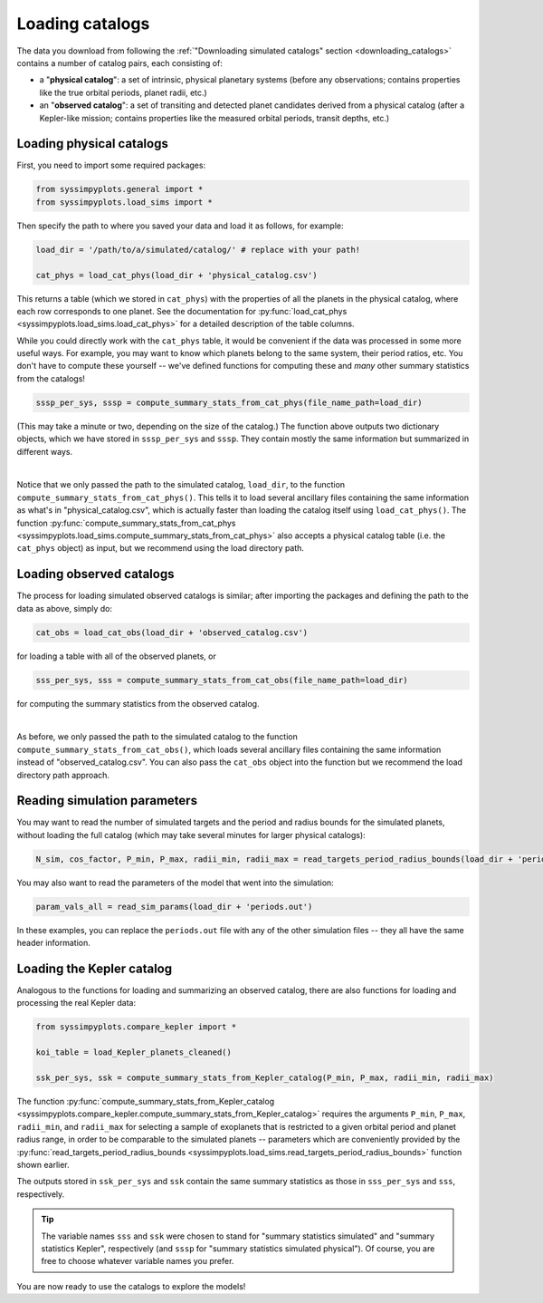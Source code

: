Loading catalogs
================

The data you download from following the :ref:`"Downloading simulated catalogs" section <downloading_catalogs>` contains a number of catalog pairs, each consisting of:

- a "**physical catalog**": a set of intrinsic, physical planetary systems (before any observations; contains properties like the true orbital periods, planet radii, etc.)
- an "**observed catalog**": a set of transiting and detected planet candidates derived from a physical catalog (after a Kepler-like mission; contains properties like the measured orbital periods, transit depths, etc.)


Loading physical catalogs
-------------------------

First, you need to import some required packages:

.. code-block:: python

   from syssimpyplots.general import *
   from syssimpyplots.load_sims import *

Then specify the path to where you saved your data and load it as follows, for example:

.. code-block:: python

   load_dir = '/path/to/a/simulated/catalog/' # replace with your path!

   cat_phys = load_cat_phys(load_dir + 'physical_catalog.csv')

This returns a table (which we stored in ``cat_phys``) with the properties of all the planets in the physical catalog, where each row corresponds to one planet. See the documentation for :py:func:`load_cat_phys <syssimpyplots.load_sims.load_cat_phys>` for a detailed description of the table columns.

While you could directly work with the ``cat_phys`` table, it would be convenient if the data was processed in some more useful ways. For example, you may want to know which planets belong to the same system, their period ratios, etc. You don't have to compute these yourself -- we've defined functions for computing these and *many* other summary statistics from the catalogs!

.. code-block:: python

   sssp_per_sys, sssp = compute_summary_stats_from_cat_phys(file_name_path=load_dir)

(This may take a minute or two, depending on the size of the catalog.) The function above outputs two dictionary objects, which we have stored in ``sssp_per_sys`` and ``sssp``. They contain mostly the same information but summarized in different ways.

.. collapse:: What do they contain?

   ``sssp_per_sys`` includes the detailed properties of each individual planetary system. Most of its data fields are two-dimensional arrays, with the first dimension (i.e. indexing rows) running through the different systems and the second dimension (i.e. indexing columns) running through the different planets in a system. For example, ``sssp_per_sys['P_all']`` gives a 2-d array of orbital periods.

   .. warning::

      Each row is padded with zeros, since different systems have different numbers of planets.

   Some fields in ``sssp_per_sys`` are one-dimensional arrays, i.e. for system-level quantities such as the multiplicity of each system (``sssp_per_sys['Mtot_all']``).

   On the other hand, ``sssp`` contains only one-dimensional arrays, such as ``sssp['P_all']`` for the orbital periods of all the planets in the catalog. This loses information about which planet(s) belong to which system, but is very convenient for plotting histograms, or performing simple calculations like computing the median period or the number of planets with periods less than 10 days.

   For a complete list of all the data fields, see the documentation for the :py:func:`compute_summary_stats_from_cat_phys <syssimpyplots.load_sims.compute_summary_stats_from_cat_phys>` function.

|

Notice that we only passed the path to the simulated catalog, ``load_dir``, to the function ``compute_summary_stats_from_cat_phys()``. This tells it to load several ancillary files containing the same information as what's in "physical_catalog.csv", which is actually faster than loading the catalog itself using ``load_cat_phys()``. The function :py:func:`compute_summary_stats_from_cat_phys <syssimpyplots.load_sims.compute_summary_stats_from_cat_phys>` also accepts a physical catalog table (i.e. the ``cat_phys`` object) as input, but we recommend using the load directory path.


Loading observed catalogs
-------------------------

The process for loading simulated observed catalogs is similar; after importing the packages and defining the path to the data as above, simply do:

.. code-block:: python

   cat_obs = load_cat_obs(load_dir + 'observed_catalog.csv')

for loading a table with all of the observed planets, or

.. code-block:: python

   sss_per_sys, sss = compute_summary_stats_from_cat_obs(file_name_path=load_dir)

for computing the summary statistics from the observed catalog.

.. collapse:: What do they contain?

   Analogous to the dictionaries for the physical catalogs, ``sss_per_sys`` includes the detailed properties of each individual planetary system (mostly two-dimensional arrays), while ``sss`` includes only one-dimensional arrays. For example, ``sss_per_sys['P_obs']`` gives a 2-d array of the observed orbital periods, while ``sss['P_obs']`` gives the same periods as a 1-d array.

   .. warning::

      Again, each row in a 2-d array is padded with either zeros or negative ones, since different systems have different numbers of observed planets!

   For a complete list of all the data fields, see the documentation for the :py:func:`compute_summary_stats_from_cat_obs <syssimpyplots.load_sims.compute_summary_stats_from_cat_obs>` function.

|

As before, we only passed the path to the simulated catalog to the function ``compute_summary_stats_from_cat_obs()``, which loads several ancillary files containing the same information instead of "observed_catalog.csv". You can also pass the ``cat_obs`` object into the function but we recommend the load directory path approach.


Reading simulation parameters
-----------------------------

You may want to read the number of simulated targets and the period and radius bounds for the simulated planets, without loading the full catalog (which may take several minutes for larger physical catalogs):

.. code-block:: python

   N_sim, cos_factor, P_min, P_max, radii_min, radii_max = read_targets_period_radius_bounds(load_dir + 'periods.out')

You may also want to read the parameters of the model that went into the simulation:

.. code-block:: python

   param_vals_all = read_sim_params(load_dir + 'periods.out')

In these examples, you can replace the ``periods.out`` file with any of the other simulation files -- they all have the same header information.


Loading the Kepler catalog
--------------------------

Analogous to the functions for loading and summarizing an observed catalog, there are also functions for loading and processing the real Kepler data:

.. code-block:: python

   from syssimpyplots.compare_kepler import *

   koi_table = load_Kepler_planets_cleaned()

   ssk_per_sys, ssk = compute_summary_stats_from_Kepler_catalog(P_min, P_max, radii_min, radii_max)

The function :py:func:`compute_summary_stats_from_Kepler_catalog <syssimpyplots.compare_kepler.compute_summary_stats_from_Kepler_catalog>` requires the arguments ``P_min``, ``P_max``, ``radii_min``, and ``radii_max`` for selecting a sample of exoplanets that is restricted to a given orbital period and planet radius range, in order to be comparable to the simulated planets -- parameters which are conveniently provided by the :py:func:`read_targets_period_radius_bounds <syssimpyplots.load_sims.read_targets_period_radius_bounds>` function shown earlier.

The outputs stored in ``ssk_per_sys`` and ``ssk`` contain the same summary statistics as those in ``sss_per_sys`` and ``sss``, respectively.

.. tip::

   The variable names ``sss`` and ``ssk`` were chosen to stand for "summary statistics simulated" and "summary statistics Kepler", respectively (and ``sssp`` for "summary statistics simulated physical"). Of course, you are free to choose whatever variable names you prefer.

You are now ready to use the catalogs to explore the models!
